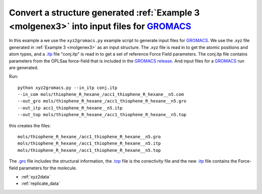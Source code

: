 .. _xyz2gromacs:


Convert a structure generated :ref:`Example 3 <molgenex3>` into input files for `GROMACS <http://www.gromacs.org/>`_
===============================================================================================================================================================================================


In this example a we use the ``xyz2gromacs.py`` example script to generate input files for `GROMACS <http://www.gromacs.org/>`_. We use the .xyz file generated in :ref:`Example 3 <molgenex3>` as an input structure. The .xyz file is read in to get the atomic positions and atom types, and a `.itp <http://www.gromacs.org/Documentation/File_Formats/.itp_File>`_ file "conj.itp"  is read in to get a set of reference Force Field parameters. The conj.itp file contains parameters from the OPLSaa force-field that is included in the `GROMACS release <http://www.gromacs.org/Downloads>`_.  And input files for a `GROMACS <http://www.gromacs.org/>`_ run are generated. 

Run::

   python xyz2gromacs.py --in_itp conj.itp 
   --in_com mols/thiophene_R_hexane_/acc1_thiophene_R_hexane__n5.com 
   --out_gro mols/thiophene_R_hexane_/acc1_thiophene_R_hexane__n5.gro 
   --out_itp acc1_thiophene_R_hexane__n5.itp 
   --out_top mols/thiophene_R_hexane_/acc1_thiophene_R_hexane__n5.top


this creates the files::

   mols/thiophene_R_hexane_/acc1_thiophene_R_hexane__n5.gro
   mols/thiophene_R_hexane_/acc1_thiophene_R_hexane__n5.itp 
   mols/thiophene_R_hexane_/acc1_thiophene_R_hexane__n5.top

The `.gro <http://manual.gromacs.org/current/online/gro.html>`_ file includes the structural information, the `.top <http://manual.gromacs.org/current/online/top.html>`_ file is the conectivity file and the new `.itp <http://www.gromacs.org/Documentation/File_Formats/.itp_File>`_ file contains the Force-field parameters for the molecule. 


* :ref:`xyz2data`
* :ref:`replicate_data`
